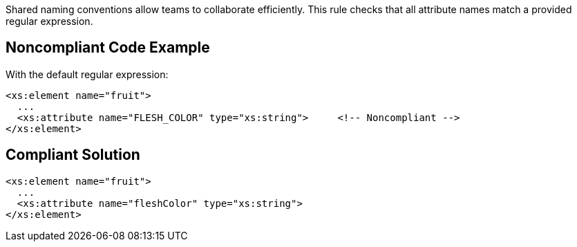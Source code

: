 Shared naming conventions allow teams to collaborate efficiently. This rule checks that all attribute names match a provided regular expression.

== Noncompliant Code Example

With the default regular expression:

----
<xs:element name="fruit">
  ...
  <xs:attribute name="FLESH_COLOR" type="xs:string">     <!-- Noncompliant -->
</xs:element>
----

== Compliant Solution

----
<xs:element name="fruit">
  ...
  <xs:attribute name="fleshColor" type="xs:string">
</xs:element>
----
